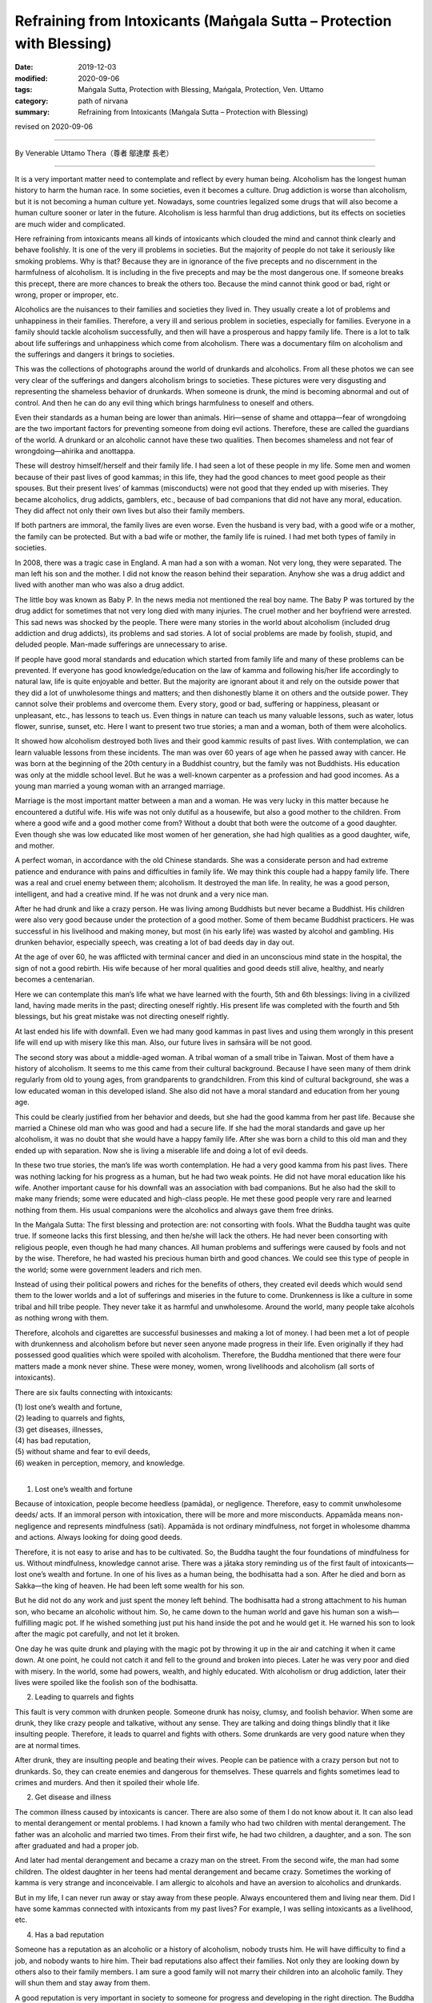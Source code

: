 ===============================================================================
Refraining from Intoxicants (Maṅgala Sutta – Protection with Blessing)
===============================================================================

:date: 2019-12-03
:modified: 2020-09-06
:tags: Maṅgala Sutta, Protection with Blessing, Maṅgala, Protection, Ven. Uttamo
:category: path of nirvana
:summary: Refraining from Intoxicants (Maṅgala Sutta – Protection with Blessing)

revised on 2020-09-06

------

By Venerable Uttamo Thera（尊者 鄔達摩 長老）

------

It is a very important matter need to contemplate and reflect by every human being. Alcoholism has the longest human history to harm the human race. In some societies, even it becomes a culture. Drug addiction is worse than alcoholism, but it is not becoming a human culture yet. Nowadays, some countries legalized some drugs that will also become a human culture sooner or later in the future. Alcoholism is less harmful than drug addictions, but its effects on societies are much wider and complicated.

Here refraining from intoxicants means all kinds of intoxicants which clouded the mind and cannot think clearly and behave foolishly. It is one of the very ill problems in societies. But the majority of people do not take it seriously like smoking problems. Why is that? Because they are in ignorance of the five precepts and no discernment in the harmfulness of alcoholism. It is including in the five precepts and may be the most dangerous one. If someone breaks this precept, there are more chances to break the others too. Because the mind cannot think good or bad, right or wrong, proper or improper, etc.

Alcoholics are the nuisances to their families and societies they lived in. They usually create a lot of problems and unhappiness in their families. Therefore, a very ill and serious problem in societies, especially for families. Everyone in a family should tackle alcoholism successfully, and then will have a prosperous and happy family life. There is a lot to talk about life sufferings and unhappiness which come from alcoholism. There was a documentary film on alcoholism and the sufferings and dangers it brings to societies.

This was the collections of photographs around the world of drunkards and alcoholics. From all these photos we can see very clear of the sufferings and dangers alcoholism brings to societies. These pictures were very disgusting and representing the shameless behavior of drunkards. When someone is drunk, the mind is becoming abnormal and out of control. And then he can do any evil thing which brings harmfulness to oneself and others.

Even their standards as a human being are lower than animals. Hiri—sense of shame and ottappa—fear of wrongdoing are the two important factors for preventing someone from doing evil actions. Therefore, these are called the guardians of the world. A drunkard or an alcoholic cannot have these two qualities. Then becomes shameless and not fear of wrongdoing—ahirika and anottappa.

These will destroy himself/herself and their family life. I had seen a lot of these people in my life. Some men and women because of their past lives of good kammas; in this life, they had the good chances to meet good people as their spouses. But their present lives’ of kammas (misconducts) were not good that they ended up with miseries. They became alcoholics, drug addicts, gamblers, etc., because of bad companions that did not have any moral, education. They did affect not only their own lives but also their family members.

If both partners are immoral, the family lives are even worse. Even the husband is very bad, with a good wife or a mother, the family can be protected. But with a bad wife or mother, the family life is ruined. I had met both types of family in societies. 

In 2008, there was a tragic case in England. A man had a son with a woman. Not very long, they were separated. The man left his son and the mother. I did not know the reason behind their separation. Anyhow she was a drug addict and lived with another man who was also a drug addict.

The little boy was known as Baby P. In the news media not mentioned the real boy name. The Baby P was tortured by the drug addict for sometimes that not very long died with many injuries. The cruel mother and her boyfriend were arrested. This sad news was shocked by the people. There were many stories in the world about alcoholism (included drug addiction and drug addicts), its problems and sad stories. A lot of social problems are made by foolish, stupid, and deluded people. Man-made sufferings are unnecessary to arise.

If people have good moral standards and education which started from family life and many of these problems can be prevented. If everyone has good knowledge/education on the law of kamma and following his/her life accordingly to natural law, life is quite enjoyable and better. But the majority are ignorant about it and rely on the outside power that they did a lot of unwholesome things and matters; and then dishonestly blame it on others and the outside power. They cannot solve their problems and overcome them. Every story, good or bad, suffering or happiness, pleasant or unpleasant, etc., has lessons to teach us. Even things in nature can teach us many valuable lessons, such as water, lotus flower, sunrise, sunset, etc. Here I want to present two true stories; a man and a woman, both of them were alcoholics.

It showed how alcoholism destroyed both lives and their good kammic results of past lives. With contemplation, we can learn valuable lessons from these incidents. The man was over 60 years of age when he passed away with cancer. He was born at the beginning of the 20th century in a Buddhist country, but the family was not Buddhists. His education was only at the middle school level. But he was a well-known carpenter as a profession and had good incomes. As a young man married a young woman with an arranged marriage.

Marriage is the most important matter between a man and a woman. He was very lucky in this matter because he encountered a dutiful wife. His wife was not only dutiful as a housewife, but also a good mother to the children. From where a good wife and a good mother come from? Without a doubt that both were the outcome of a good daughter. Even though she was low educated like most women of her generation, she had high qualities as a good daughter, wife, and mother.

A perfect woman, in accordance with the old Chinese standards. She was a considerate person and had extreme patience and endurance with pains and difficulties in family life. We may think this couple had a happy family life. There was a real and cruel enemy between them; alcoholism. It destroyed the man life. In reality, he was a good person, intelligent, and had a creative mind. If he was not drunk and a very nice man.

After he had drunk and like a crazy person. He was living among Buddhists but never became a Buddhist. His children were also very good because under the protection of a good mother. Some of them became Buddhist practicers. He was successful in his livelihood and making money, but most (in his early life) was wasted by alcohol and gambling. His drunken behavior, especially speech, was creating a lot of bad deeds day in day out.

At the age of over 60, he was afflicted with terminal cancer and died in an unconscious mind state in the hospital, the sign of not a good rebirth. His wife because of her moral qualities and good deeds still alive, healthy, and nearly becomes a centenarian.

Here we can contemplate this man’s life what we have learned with the fourth, 5th and 6th blessings: living in a civilized land, having made merits in the past; directing oneself rightly. His present life was completed with the fourth and 5th blessings, but his great mistake was not directing oneself rightly.

At last ended his life with downfall. Even we had many good kammas in past lives and using them wrongly in this present life will end up with misery like this man. Also, our future lives in saṁsāra will be not good.

The second story was about a middle-aged woman. A tribal woman of a small tribe in Taiwan. Most of them have a history of alcoholism. It seems to me this came from their cultural background. Because I have seen many of them drink regularly from old to young ages, from grandparents to grandchildren. From this kind of cultural background, she was a low educated woman in this developed island. She also did not have a moral standard and education from her young age.

This could be clearly justified from her behavior and deeds, but she had the good kamma from her past life. Because she married a Chinese old man who was good and had a secure life. If she had the moral standards and gave up her alcoholism, it was no doubt that she would have a happy family life. After she was born a child to this old man and they ended up with separation. Now she is living a miserable life and doing a lot of evil deeds.

In these two true stories, the man’s life was worth contemplation. He had a very good kamma from his past lives. There was nothing lacking for his progress as a human, but he had two weak points. He did not have moral education like his wife. Another important cause for his downfall was an association with bad companions. But he also had the skill to make many friends; some were educated and high-class people. He met these good people very rare and learned nothing from them. His usual companions were the alcoholics and always gave them free drinks.

In the Maṅgala Sutta: The first blessing and protection are: not consorting with fools. What the Buddha taught was quite true. If someone lacks this first blessing, and then he/she will lack the others. He had never been consorting with religious people, even though he had many chances. All human problems and sufferings were caused by fools and not by the wise. Therefore, he had wasted his precious human birth and good chances. We could see this type of people in the world; some were government leaders and rich men.

Instead of using their political powers and riches for the benefits of others, they created evil deeds which would send them to the lower worlds and a lot of sufferings and miseries in the future to come. Drunkenness is like a culture in some tribal and hill tribe people. They never take it as harmful and unwholesome. Around the world, many people take alcohols as nothing wrong with them.

Therefore, alcohols and cigarettes are successful businesses and making a lot of money. I had been met a lot of people with drunkenness and alcoholism before but never seen anyone made progress in their life. Even originally if they had possessed good qualities which were spoiled with alcoholism. Therefore, the Buddha mentioned that there were four matters made a monk never shine. These were money, women, wrong livelihoods and alcoholism (all sorts of intoxicants).

There are six faults connecting with intoxicants:

| (1) lost one’s wealth and fortune,
| (2) leading to quarrels and fights,
| (3) get diseases, illnesses,
| (4) has bad reputation,
| (5) without shame and fear to evil deeds,
| (6) weaken in perception, memory, and knowledge.
| 

(1) Lost one’s wealth and fortune

Because of intoxication, people become heedless (pamāda), or negligence. Therefore, easy to commit unwholesome deeds/ acts. If an  immoral person with intoxication, there will be more and more misconducts. Appamāda means non-negligence and represents mindfulness (sati). Appamāda is not ordinary mindfulness, not forget in wholesome dhamma and actions. Always looking for doing good deeds.

Therefore, it is not easy to arise and has to be cultivated. So, the Buddha taught the four foundations of mindfulness for us. Without mindfulness, knowledge cannot arise. There was a jātaka story reminding us of the first fault of intoxicants—lost one’s wealth and fortune. In one of his lives as a human being, the bodhisatta had a son. After he died and born as Sakka—the king of heaven. He had been left some wealth for his son.

But he did not do any work and just spent the money left behind. The bodhisatta had a strong attachment to his human son, who became an alcoholic without him. So, he came down to the human world and gave his human son a wish—fulfilling magic pot. If he wished something just put his hand inside the pot and he would get it. He warned his son to look after the magic pot carefully, and not let it broken.

One day he was quite drunk and playing with the magic pot by throwing it up in the air and catching it when it came down. At one point, he could not catch it and fell to the ground and broken into pieces. Later he was very poor and died with misery. In the world, some had powers, wealth, and highly educated. With alcoholism or drug addiction, later their lives were spoiled like the foolish son of the bodhisatta.


(2) Leading to quarrels and fights

This fault is very common with drunken people. Someone drunk has noisy, clumsy, and foolish behavior. When some are drunk, they like crazy people and talkative, without any sense. They are talking and doing things blindly that it like insulting people. Therefore, it leads to quarrel and fights with others. Some drunkards are very good nature when they are at normal times.

After drunk, they are insulting people and beating their wives. People can be patience with a crazy person but not to drunkards. So, they can create enemies and dangerous for themselves. These quarrels and fights sometimes lead to crimes and murders. And then it spoiled their whole life.


(2) Get disease and illness

The common illness caused by intoxicants is cancer. There are also some of them I do not know about it. It can also lead to mental derangement or mental problems. I had known a family who had two children with mental derangement. The father was an alcoholic and married two times. From their first wife, he had two children, a daughter, and a son. The son after graduated and had a proper job.

And later had mental derangement and became a crazy man on the street. From the second wife, the man had some children. The oldest daughter in her teens had mental derangement and became crazy. Sometimes the working of kamma is very strange and inconceivable. I am allergic to alcohols and have an aversion to alcoholics and drunkards.

But in my life, I can never run away or stay away from these people. Always encountered them and living near them. Did I have some kammas connected with intoxicants from my past lives? For example, I was selling intoxicants as a livelihood, etc.


(4) Has a bad reputation

Someone has a reputation as an alcoholic or a history of alcoholism, nobody trusts him. He will have difficulty to find a job, and nobody wants to hire him. Their bad reputations also affect their families. Not only they are looking down by others also to their family members. I am sure a good family will not marry their children into an alcoholic family. They will shun them and stay away from them.

A good reputation is very important in society to someone for progress and developing in the right direction. The Buddha himself encourage to associate with the wise and not the fools. Because human problems, sufferings, and dangers come from the fools, not the wise. Therefore, someone with a bad reputation will never approach by good or wise people.

So, they will not have the chances to correct himself/herself. Because of that in their lives, they cannot progress and develop in the right direction. Only bad people will contact him/her for their evil deeds. So, his life will become darker and darker. When I was young, I heard Buddhists doing morning and evening pūjas (worshipping in a shrine room). One of the wishes they made in their prayers was never encountering and making companionship with the fools while wandering in existences (i.e., saṁsāra).

At that time, I did not understand the meanings very well and clearly. Later after studying the Buddha’s Teachings in the Suttanta Piṭaka I was amazed and admired the wisdom of the Buddha. There were many stories in the piṭaka mentioned some people life stories. Mostly good people encountered or made companionship with bad people, then their lives never became good, always in dangerous problems, and even sometimes spoiled their lives.

If we research, human history, golden ages were the period when human beings had good moral standards. (e.g., see the Chou Dynasty in China). It is also important to read and contemplate on the discourse of the Buddha, The Lion’s Roar on the Turning of the Wheel—Cakkavatti Sutta (No. 26—Dīgha Nikāya, DN. 26 Cakkavattisuttaṃ or Cakkavatatisīhanādasuttaṃ), on these matters. We will understand today human problems in the world and the future to come.


(5) Without shame and fear of evil deeds

People sometimes may do evil deeds without shame and fear even they are in normal mind states. Therefore, for a drunken person, it becomes easier to be in misconducts. Because in the drunken state, he cannot think clearly and become an ignorant person. So, he is doing things foolishly and impulsively. Sometimes people in the drunken state commit heavy or serious crimes that which spoiled their whole lives.

Therefore, no one should take intoxicants as lightly as cigarettes. Because many people take smoking lightly that it is the great killer to human as cancer. But still many are worshipping their killer—intoxicants and cigarettes. How much stupid these people are? Money is not easy to come by. Everyone has to work hard for it. And then wasting it or paid their killers to murder them. Many more foolish than these people are businessmen who make money with these harmful things.

Their kamma debts will never end; they have to pay for it in the miserable states. There are many foolish people in the world wasting their times and money for useless things and matters. Even these types of people do not have common sense. As an, e.g., there are three things; foods, intoxicant (including drugs) and cigarettes give to a young boy and a dog. Which one the boy and dog will choose? Another, e.g., during famine time, if you ask people to choose only one of the 3. All will choose foods for survivals.

I do not think at that time alcoholics, and drug addicts (including smokers) will choose the others for their survivals. There are many things and matters with these kinds of stupidity going on around the world. Some foolish people give up their health and life for these kinds of useless and meaningless things and matters. We should always remember and remind us that shame and fear of wrongdoing (hirī and ottappa) are the two guardians of the world.

Without shame and fear of evil things (ahirika and anottappa) are the destroyers of the world. With ahirika and anottappa human beings do not have moral and moral standards. Therefore, all sorts of evil deed and action arise. This effect and change the weather and natural environments. And many social problems and natural disasters appear and human life span decreases. It is sure that with these kinds of unwholesome conditions, there will be no happiness, peace, and harmony among human beings.

Therefore, anyone desires for happiness, peace, harmony, health, long life should develop moral values and standards. There was a well-known story of a monk who had psychic power and after drunk behaved shamelessly in front of the Buddha. There was a powerful dragon (nāga) made trouble in a village. Ven. Nagata who had psychic power went there and with his super-normal power, defeated the dragon.

Out of gratitude and respect villagers, there wanted to offer him the best thing they could think about. Some foolish men suggested the best alcohol in their village. At that time the Buddha not yet laid down the training rule of forbidding intoxicants for monks. In his alms-round, the villagers offered him alcohols. With a lot of consuming and he flattened out on the ground at the entrance of the village.

Some monks found him and carried him to the Buddha. After arriving there, they laid him down in front of the Buddha with his head towards the Blessed One. But he changed his position by turning his feet towards the Buddha. (a sign of disrespectful) Then the Buddha said to the monks that before Nagata had psychic power and people respected him. Now, he had none and even could not conquer a water snake.

The Buddha laid down the training rule of forbidding the monks to consume alcohols. From this incident, a sensible person became insensible and disrespectful and lost all his good qualities under the influence of intoxicants. Even a person with dignity becomes without any of them.


(6) Weaken in perception, memory, and knowledge

Knowledge is a connection between mindfulness and perception (sati and saññā). It is the power of perception. Therefore, these people (alcoholics and drunkards) become without discernment and wisdom. Even with intelligent people, their minds slowly become dull and blunt. They do not have the power to distinguish good or bad, proper and not proper, etc.

There was a tragic story that happened in a very long distant past life of Ven. Sāriputta. In one of his past lives, he was a king and addicted to intoxicants and meat. Every day he must take his meal with meat. One observant day (religious holiday) the meat in the kitchen was eaten by the dog. It was the day there is no shops were killing and selling meat. The cook had to inform the king about the incident. At the time he informed him, the king was very drunk with the baby prince on his laps and the queen also sat near him.

Suddenly like a crazy man, he killed the baby on his lap by twisting the neck then he asked the cook to use the dead baby as meat. The cook was so frightened that just took the baby away and cooked the human meat for him. After his meal, the king was fallen into sleep. After awakening from the sleep, and his drunkenness was gone. At that time, he remembered his baby son and asked the queen to bring the baby to him.

After knowing what was happening to the child, he had great remorse with pain, grief, and sorrow. With the strong hatred and aversion to intoxicants, he made the following strong resolution (adhiṭṭhāna) on giving up this harmful stuff forever. This was from this life onwards until his last life in saṁsāra.


Intoxicants and drugs affect one’s mind states is very great indeed. I have mentioned two stories above; baby P and baby prince, both of them were killed by the drug addict and alcoholic. These seem a little better than killing one’s parents. There were also stories of alcoholics, and drug addicts killed their parents. These were very worse cases. All these crimes cannot be corrected. After death, the destination of rebirths will be sure to hells.

There is a lot to say about the problems, dangers, and result of intoxicants and drugs. Some evil conducts even become human cultures when unwholesome dhammas, things, and matters become human cultures. All these represent the degeneration of human status and dignity. Evil things, matters, and deeds becoming a culture, then many people will follow and go after them, e.g., alcohols, drug, smoking, guns culture in the U.S, homosexuality, etc.

From my own experiences of encountering alcoholics and the documentary on alcoholics and alcoholism, the problems and dangers it brings to family and society are very great. By seeing all these miserable things and matters give you the sense of gloom and disgusting, like seeing rats and cockroaches and their surroundings. It was also very clear why the Buddha included the abstaining of intoxicants in the five precepts. All human beings, whatever their backgrounds, views, and beliefs should never take the five precepts as insignificance and these were taught by the Buddha.

It is the law of nature, not a philosophy, not come from thinking, invention, and imposed by someone. It will always true, anywhere at any place, anytime in the whole universe. Truth is universal. Heavenly beings are depending on the results of their wholesome kammas, as their livelihoods. Therefore, they understand the benefits of wholesome dhammas and actions more than human beings. Human beings have to rely on their efforts more than merits that they do not much appreciate it. When heavenly beings are near death, they want to take rebirths in the human world.

Because in the human world, they have more chances of making merits. Not because they like the human world. With merits after death and they return to heavenly existences. In a sutta, Sakka—the deva king came down to the earth offered foods to Ven. Mahā-kassapa was for this reason. Because he did not have the chance to make merit in Heaven. Let us refraining on intoxicants and protecting oneself and others. Let us bring peace and happiness to the family and society. This is the highest blessing.

------

revised on 2020-09-06; cited from https://oba.org.tw/viewtopic.php?f=22&t=4702&p=36969#p36969 (posted on 2019-11-20)

------

- `Content <{filename}content-of-protection-with-blessings%zh.rst>`__ of "Maṅgala Sutta – Protection with Blessing"

------

- `Content <{filename}../publication-of-ven-uttamo%zh.rst>`__ of Publications of Ven. Uttamo

------

**According to the translator— Ven. Uttamo's words, this is strictly for free distribution only, as a gift of Dhamma—Dhamma Dāna. You may re-format, reprint, translate, and redistribute this work in any medium.**

..
  2020-09-06 rev. the 3rd proofread by bhante
  2020-05-29 rev. the 1st proofread by bhante
  2019-12-03  create rst